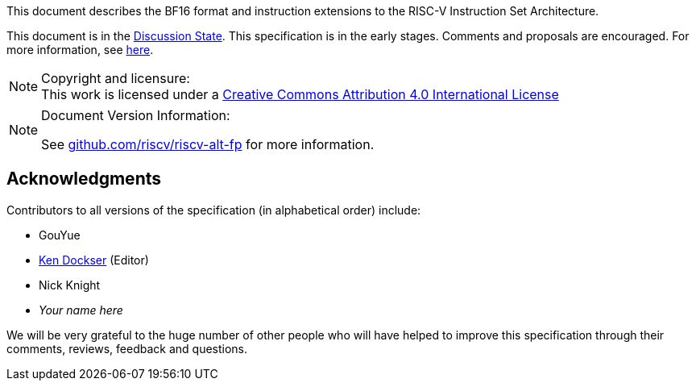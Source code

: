 //:This is the preamble.

[preamble]
// = Colophon

This document describes the BF16 format and instruction extensions to the 
RISC-V Instruction Set Architecture.

This document is in the link:http://riscv.org/spec-state[Discussion State].
This specification is in the early stages. Comments and proposals
are encouraged.
For more information, see link:http://riscv.org/spec-state[here].

[NOTE]
.Copyright and licensure:
This work is licensed under a
link:http://creativecommons.org/licenses/by/4.0/[Creative Commons Attribution 4.0 International License]

[NOTE]
.Document Version Information:
====
//include::git-commit.adoc[]

See link:https://github.com/riscv/riscv-alt-fp[github.com/riscv/riscv-alt-fp]
for more information.
====

[acknowledgments]
== Acknowledgments

Contributors to all versions of the specification (in alphabetical order)
include:
[square]
* GouYue +
* link:mailto:kad@rivosinc.com[Ken Dockser] (Editor) +
* Nick Knight +
* _Your name here_ +

We will be very grateful to the huge number of other people who will
have helped to improve this specification through their comments, reviews,
feedback and questions.
